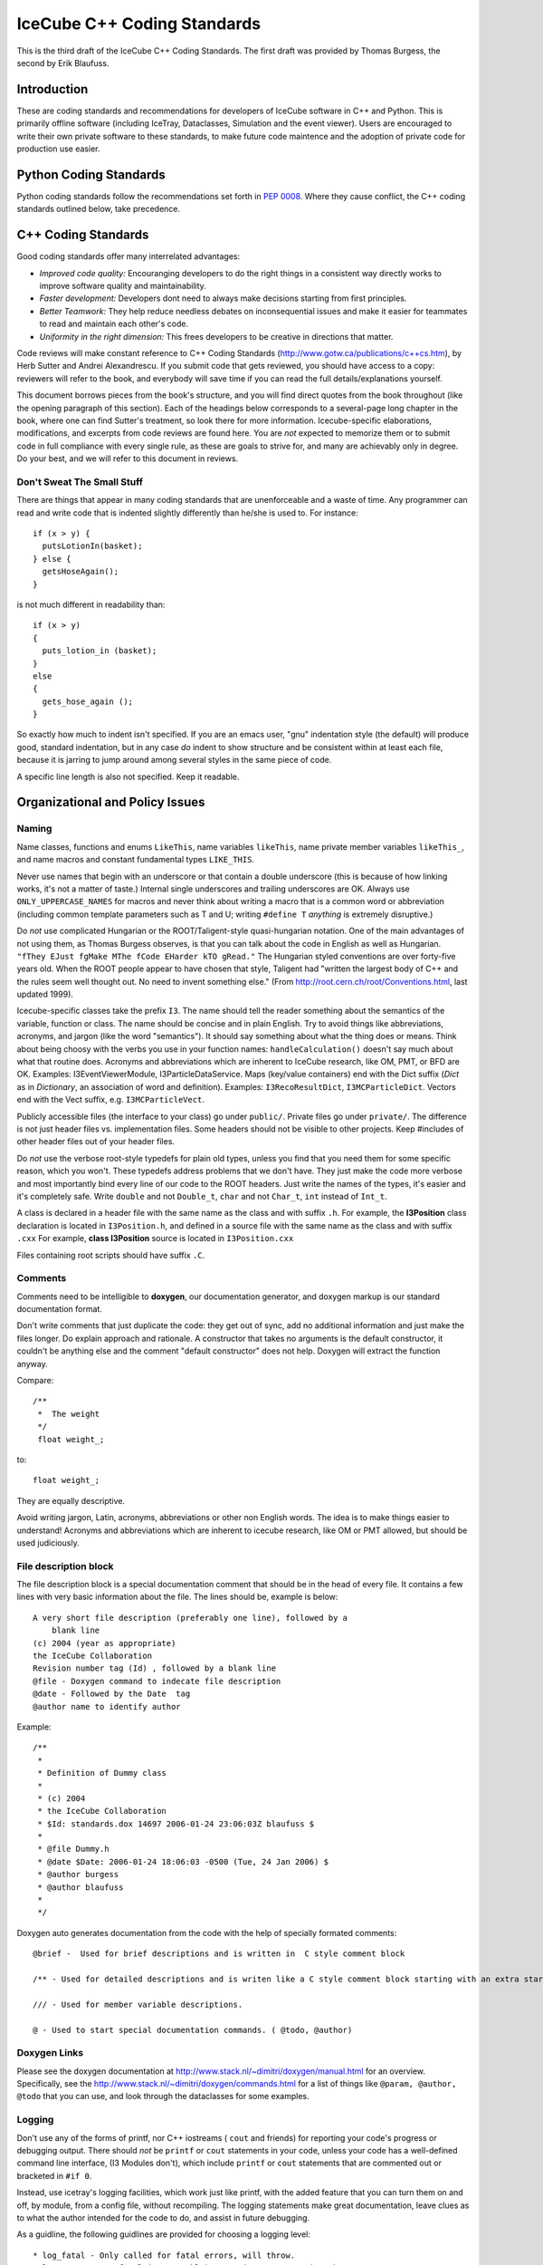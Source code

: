 IceCube C++ Coding Standards
============================

.. image:: brazil.jpg

This is the third draft of the IceCube C++ Coding Standards. The first
draft was provided by Thomas Burgess, the second by Erik Blaufuss.

Introduction
------------

These are coding standards and recommendations for developers of
IceCube software in C++ and Python.  This is primarily offline software
(including IceTray, Dataclasses, Simulation and the event viewer).
Users are encouraged to write their own private software to these
standards, to make future code maintence and the adoption of private
code for production use easier.

Python Coding Standards
-----------------------

Python coding standards follow the recommendations set forth in `PEP
0008 <http://www.python.org/dev/peps/pep-0008/>`_. Where they cause
conflict, the C++ coding standards outlined below, take precedence.

C++ Coding Standards
--------------------

Good coding standards offer many interrelated advantages:

* *Improved code quality:* Encouranging developers to do the
  right things in a consistent way directly works to improve software
  quality and maintainability.
* *Faster development:* Developers dont need to always make
  decisions starting from first principles.
* *Better Teamwork:* They help reduce needless debates on
  inconsequential issues and make it easier for teammates to read and
  maintain each other's code.
* *Uniformity in the right dimension:* This frees developers
  to be creative in directions that matter.

Code reviews will make constant reference to C++ Coding Standards 
(http://www.gotw.ca/publications/c++cs.htm),
by Herb Sutter and Andrei Alexandrescu.  If you submit code that
gets reviewed, you should have access to a copy: reviewers will refer
to the book, and everybody will save time if you can read the full
details/explanations yourself.

This document borrows pieces from the book's structure, and you will find direct
quotes from the book throughout (like the opening paragraph of this
section).  Each of the headings below corresponds to a several-page
long chapter in the book, where one can find Sutter's treatment, so
look there for more information.  Icecube-specific elaborations,
modifications, and excerpts from code reviews are found here.  You are
*not* expected to memorize them or to submit code in full compliance
with every single rule, as these are goals to strive for, and many are
achievably only in degree.  Do your best, and we will refer to this
document in reviews.

Don't Sweat The Small Stuff
^^^^^^^^^^^^^^^^^^^^^^^^^^^

There are things that appear in many coding standards that are
unenforceable and a waste of time.  Any programmer can read and write
code that is indented slightly differently than he/she is used to.
For instance::

 if (x > y) {
   putsLotionIn(basket);
 } else {
   getsHoseAgain();
 }

is not much different in readability than::

 if (x > y)
 {
   puts_lotion_in (basket);
 } 
 else
 {
   gets_hose_again ();
 }

So exactly how much to indent isn't specified.  If you are an emacs
user, "gnu" indentation style (the default) will produce good,
standard indentation, but in any case *do* indent to show structure
and be consistent within at least each file, because it is jarring to
jump around among several styles in the same piece of code.

A specific line length is also not specified.  Keep it readable.  

Organizational and Policy Issues
--------------------------------

Naming
^^^^^^

Name classes, functions and enums ``LikeThis``, name variables 
``likeThis``, name private member variables ``likeThis_``, and name macros
and constant fundamental types ``LIKE_THIS``.

Never use names that begin with an underscore or that contain a double
underscore (this is because of how linking works, it's not a matter of
taste.)  Internal single underscores and trailing underscores are OK.
Always use ``ONLY_UPPERCASE_NAMES`` for macros and never think about
writing a macro that is a common word or abbreviation (including
common template parameters such as T and U; writing ``#define T``
*anything* is extremely disruptive.)

Do *not* use complicated Hungarian or the ROOT/Taligent-style
quasi-hungarian notation.  One of the main advantages of not using
them, as Thomas Burgess observes, is that you can talk about the code
in English as well as Hungarian.  ``"fThey EJust fgMake MThe fCode
EHarder kTO gRead."`` The Hungarian styled conventions are over
forty-five years old. When the ROOT people appear to have chosen that
style, Taligent had "written the largest body of C++ and the rules
seem well thought out.  No need to invent something else."  (From
http://root.cern.ch/root/Conventions.html, last updated 1999).

Icecube-specific classes take the prefix ``I3``.  The name should tell
the reader something about the semantics of the variable, function or
class. The name should be concise and in plain English.  Try to avoid
things like abbreviations, acronyms, and jargon (like the word
"semantics").  It should say something about what the thing does or
means.  Think about being choosy with the verbs you use in your
function names: ``handleCalculation()`` doesn't say much about
what that routine does.  Acronyms and abbreviations which are inherent
to IceCube research, like OM, PMT, or BFD are OK.  Examples:
I3EventViewerModule, I3ParticleDataService.  Maps (key/value
containers) end with the Dict suffix (*Dict* as in *Dictionary*,
an association of word and definition).  Examples: 
``I3RecoResultDict``, ``I3MCParticleDict``.  Vectors end with the Vect
suffix, e.g. ``I3MCParticleVect``.

Publicly accessible files (the interface to your class) go under 
``public/``.  Private files go under ``private/``.  The difference is not
just header files vs. implementation files.  Some headers should not
be visible to other projects.  Keep #includes of other header files
out of your header files.

Do *not* use the verbose root-style typedefs for plain old types,
unless you find that you need them for some specific reason, which you
won't.  These typedefs address problems that we don't have.  They just make
the code more verbose and most importantly bind every line of our code
to the ROOT headers.  Just write the names of the types, it's easier
and it's completely safe.  Write ``double`` and not ``Double_t``, 
``char`` and not ``Char_t``, ``int`` instead of ``Int_t``.

A class is declared in a header file with the same name as the class
and with suffix ``.h``.  For example, the **I3Position** class
declaration is located in ``I3Position.h``, and defined in a
source file with the same name as the class and with suffix ``.cxx``
For example, **class I3Position** source is located in
``I3Position.cxx``

Files containing root scripts should have suffix ``.C``.

Comments
^^^^^^^^

Comments need to be intelligible to **doxygen**, our documentation
generator, and doxygen markup is our standard documentation format.

Don't write comments that just duplicate the code: they get out of
sync, add no additional information and just make the files longer.
Do explain approach and rationale.  A constructor that takes no
arguments is the default constructor, it couldn't be anything else and
the comment "default constructor" does not help.  Doxygen will extract
the function anyway.

Compare::

   /**
    *  The weight
    */
    float weight_;

to:: 

   float weight_;


They are equally descriptive.

Avoid writing jargon, Latin, acronyms, abbreviations or other non
English words. The idea is to make things easier to understand!
Acronyms and abbreviations which are inherent to icecube research,
like OM or PMT allowed, but should be used judiciously.  

File description block
^^^^^^^^^^^^^^^^^^^^^^

The file description block is a special documentation comment that
should be in the head of every file. It contains a few lines with very
basic information about the file. The lines should be, example is below::

  A very short file description (preferably one line), followed by a
      blank line
  (c) 2004 (year as appropriate)
  the IceCube Collaboration
  Revision number tag (Id) , followed by a blank line
  @file - Doxygen command to indecate file description
  @date - Followed by the Date  tag
  @author name to identify author

Example::

 /**
  *
  * Definition of Dummy class
  *
  * (c) 2004
  * the IceCube Collaboration
  * $Id: standards.dox 14697 2006-01-24 23:06:03Z blaufuss $
  *
  * @file Dummy.h
  * @date $Date: 2006-01-24 18:06:03 -0500 (Tue, 24 Jan 2006) $
  * @author burgess
  * @author blaufuss
  *
  */


Doxygen auto generates documentation from the code with the help
of specially formated comments::

  @brief -  Used for brief descriptions and is written in  C style comment block

  /** - Used for detailed descriptions and is writen like a C style comment block starting with an extra star. 

  /// - Used for member variable descriptions.

  @ - Used to start special documentation commands. ( @todo, @author)

Doxygen Links
^^^^^^^^^^^^^

Please see the doxygen documentation at 
http://www.stack.nl/~dimitri/doxygen/manual.html 
for an overview.  Specifically, see the 
http://www.stack.nl/~dimitri/doxygen/commands.html
for a list of things like  ``@param, @author, @todo`` that you
can use, and look through the dataclasses for some examples.


Logging
^^^^^^^

Don't use any of the forms of printf, nor C++ iostreams ( ``cout`` and
friends) for reporting your code's progress or debugging output.
There should  *not* be ``printf`` or ``cout`` statements in your code,
unless your code has a well-defined command line interface, (I3
Modules don't), which include ``printf`` or ``cout`` statements that are
commented out or bracketed in ``#if 0``.  

Instead, use icetray's logging facilities, which work just like
printf, with the added feature that you can turn them on and off, by
module, from a config file, without recompiling.  The logging
statements make great documentation, leave clues as to what the author
intended for the code to do, and assist in future debugging.


As a guidline, the following guidlines are provided for choosing a 
logging level::

* log_fatal - Only called for fatal errors, will throw.
* log_error - Non-fatal (recoverable) exception. No exception thrown
* log_warn - Possible error conditions approaching....
* log_info - Information to tell operator what's going on.
* log_debug - Information for system expert.
* log_trace - Chornic logorrhea. For step by step debugging.

For non-CS experts, the guidline is:  Standard logging level is log_warn. Under 
absolutely normal conditions, no output at log_warn or higher.
The following list are examples of some messages you might see at each logging l
evel:

* log_fatal - only when you want to exit.
* log_error - won't exit, but your module has a serious problem that 
  needs attention, single bad event, divide by zero detected in a module.
* log_warn : OM key out of range, minor config errors, <1TB disk space 
   remains, no AMANDA data in >5 minutes....
* log_info : (<< 1/event) Major transitions, new files open, 
  "processed 1000 events" type statements,
* log_debug: One or two lines output for each process call (per 
  event, config, etc) per module
* log_trace: line by line debugging is possible.

Documentation
^^^^^^^^^^^^^

Check out the existing software for what your module's documentation should
finally look like.
Don't check in html, openoffice or word documents.  Write your
documentation in ``doxygen`` or ``rst`` markup.  This allows everybody to use the
same markup scheme for documenting their code both in their source
modules and in standalone documents.  It also allows others to fix
bugs in documentation with their favorite editor.

Compile cleanly at high warning levels
^^^^^^^^^^^^^^^^^^^^^^^^^^^^^^^^^^^^^^

The build system will specify ``-Wall``, the maximum warning level, by
default.  If you don't see any complaints from the compiler, you're
golden.  If you do, pay attention to them.  The compiler is your
friend.  The normal state of affairs must be that the code compiles
without warning, otherwise people will start to ignore the warnings
and we will end up spending lots of time chasing bugs that were
actually very easy to find: the compiler was telling us about them all
the time.

This also makes our coding standard much much shorter.  For instance
"Dont return a pointer or reference to a temporary", is covered under
this item, because the compiler will flag this for you with all
warnings.

Use a version control system
^^^^^^^^^^^^^^^^^^^^^^^^^^^^

Keep your stuff in the code repository, and don't be afraid 
to check in every time
your software builds, and don't be afraid to tag every time it works.
It often happens, when big changes are necessary, that you can get
ahead of yourself and then forget how to back up to something that
worked.  Code repositories (SVN) can be a huge help.

Invest in code reviews
^^^^^^^^^^^^^^^^^^^^^^
::

 > The constructive
 > criticism that I just got from my code review was great.  

Coding Style
------------

Declare variables as locally as possible.
^^^^^^^^^^^^^^^^^^^^^^^^^^^^^^^^^^^^^^^^^

Avoid leaving variables laying around whose scope is larger than their
actual usefulness.  You shouldn't declare a variable until you have
enough information to initialize it and are ready to use it.  Don't
make variables members of your class if they can be local to one of
the classes' member functions.  Globals are the worst, only use them
when necessary.

Define each variable as locally as you can, which is usually exactly
at the point where you also have enough data to initalize it, and
immediately before its first use.   

Make header files self-sufficient.
^^^^^^^^^^^^^^^^^^^^^^^^^^^^^^^^^^

Be sure that the path to your public header files, as seen from other
projects, makes sense.  Don't put #includes of tools in your header
files, otherwise I will have to add those tools to my ``USES_TOOLS``
when I use your project.

Always write internal #include guards. Never write external #include guards.
^^^^^^^^^^^^^^^^^^^^^^^^^^^^^^^^^^^^^^^^^^^^^^^^^^^^^^^^^^^^^^^^^^^^^^^^^^^^

Header files should start with::

 #ifndef DATACLASSES_I3MYHEADER_H_INCLUDED
 #define DATACLASSES_I3MYHEADER_H_INCLUDED

and end with::

 #endif // DATACLASSES_I3MYHEADER_H_INCLUDED


Where ``DATACLASSES`` represents the name of your project, and
``I3MYHEADER_H`` is the name of your header file.  This is different than
what you'll see in the code in a lot of places, we are missing the
DATACLASSES part.  One has to be careful that this
PROJECTNAME_CLASSNAME_H_INCLUDED does not clash with other such
include guard ``#defines`` elsewhere.  For instance, if ``#define
TRACK_H`` appeared in one of your files and somebody else's, could
silently prevent inclusion of that foreign file, and it could take
forever to figure out why, since you definitely wouldn't be expecting
the include guards to be the problem.

Functions and Operators
-----------------------

Be clear what kind of class you're writing.
^^^^^^^^^^^^^^^^^^^^^^^^^^^^^^^^^^^^^^^^^^^

::

 > My C++ books are at home, and I'm at work, but I'm pretty sure at least one
 > of them says destructors should ALWAYS be virtual.  There's always a
 > possibility that someone will want to subclass your class, and if the
 > superclass destructor isn't called, it could be disasterous.  I've also
 > been told that ALL methods should be declared virtual, because you never
 > know when someone might want to subclass your class and override a method.
 > I never saw that in writing, and it never made much sense to me, but I
 > thought I saw some I3 classes with everything virtual, so I thought maybe
 > someone else heard the same thing I did.  

Sutter writes::


   For a base class Base, calling code might try to delete derived
   objects through pointers to Base.  If Base's destructor is public and
   nonvirtual (the default) it can be accidentally called on a pointer
   that actually points to a derived object, in which case the behavior
   of the attempted deletion is undefined.  This state of affairs has led
   older coding standards to impose a blanket requirement that all base
   class destructors must be virtual.  This is overkill (even if it is
   the common case); instead, the rule should be to make base class
   destructors virtual if and only if they are public.


So even in base classes the virtual destructor requirement is
overkill; for classes generally, it's just nonsense.

The advice on "there's always a possibility that someone will want to
subclass your class" is really bad.  The first thing everybody learns
about object-oriented programming is inheritance, and it is the most
overused feature of the language.  

Base classes define an interface to a set of abstractions and should
be carefully designed as such.  One does very different and often
contrary things when designing standalone classes.

All classes Derived that inherit from Base *are* also base, as
inheritance models "IS-A".  Classes chosen at random are almost never
good candidates for such abstractions.  Base classes and their
subclasses are very tightly coupled (read: they quickly become hard to
change later).  For instance, the cost of changing Base is very high:
you have to change all the subclasses and everybody who interacts with
the base class or any of the subclasses.  I could go on.

The guideline in the quote at the start of this item surely came from
someone who saw that if you made everything protected/virtual you
could do unlimited subclassing, but who didn't understand that the
problems of unlimited effortless subclassing are much greater than the
extra typing required to add some virtuals and change "private" to
"protected" if you find that you do want to subclass something.

::

 > because you never know when someone might want to subclass your
 > class and override a method.


One does not inherit in order to reuse code in the Base class, this is
looking at it from the wrong perspective.  One inherits from Base in
order to *be reused* by classes who talk to pointers to objects
of type Base who dont know and don't care whether that is actually a
Derived on the other end of that pointer.  (This a
simple restatement of the "Liskov Substitution Principle").  When it
comes to reusing code there are plenty of other, more straightforward
ways to do it that don't create the couplings that inheritance does.
You can have one as a member, you can use templates, you can use
private inheritance, you can just use functions.

STL: Containers
---------------

Use vector and string instead of arrays.
^^^^^^^^^^^^^^^^^^^^^^^^^^^^^^^^^^^^^^^^

Don't use C-style const char \*'s, arrays, ``strcmp``, ``strcpy``, or
``strncmp``.  C-style arrays (``float[3]``) can be used if their size
is known at compile time.  Use STL strings instead::

 string s1, s2;

 s1 == s2; // equality comparison
 if (s1 < s2) { } // dictionary comparison

 s1 = s2; // assignment

 s1 = "heeheehee";

 s1 += s2; // concatenation

 cout << "length of s1 is " << s1.length();


There's a decent reference on strings, vectors, and other STL stuff at
http://www.cppreference.com/cppstring/.

Use vector (and string::c_str) to exchange data with non-C++ APIs.
^^^^^^^^^^^^^^^^^^^^^^^^^^^^^^^^^^^^^^^^^^^^^^^^^^^^^^^^^^^^^^^^^^

If you need to get a ``const char*`` out of a  ``string`` so that
you can pass it to a C function, use the function ``c_str``::

 void takes_a_c_style_string(const char*);
 void takes_an_stl_string(const string&);
 string cpp_string;
 cpp_string = "something";

 takes_an_stl_string(cpp_string); // OK
 takes_a_c_style_string(cpp_string); // error, string doesnt convert to const char*
 takes_a_c_style_string(cpp_string.c_str()); // ok, explictly convert it
 takes_an_stl_string("some string literal"); // ok, const char* does convert to string


Useful links
------------

Bjarne Stroustrup's C++ pages <http://www.research.att.com/%7Ebs/C++.html>
    The pages of the creator of C++ 

Effective C++ <http://www.aristeia.com/books_frames.html>
    Effective C++ and More Effective C++ contains many very useful items
    for C++ programmers. 

C/C++ reference <http://www.cppreference.com/>
    General C/C++, standard C libraries, C++ I/0, strings and STL
    reference. 

C++ FAQ lite <http://www.parashift.com/c++-faq-lite/>
    Many useful answers on most C++ topics 

C++ Notes <http://www.fredosaurus.com/notes-cpp/index.html>
    Small useful examples illustrating basic C++ usage. 

Doxygen <http://www.doxygen.org/>
    Generates code documentation from source code comments 

Also handy for C++ programming GCC <http://www.gnu.org/software/gcc/>
    GNU Compiler Collection - many compilers, including the g++ C++
    compiler! 



